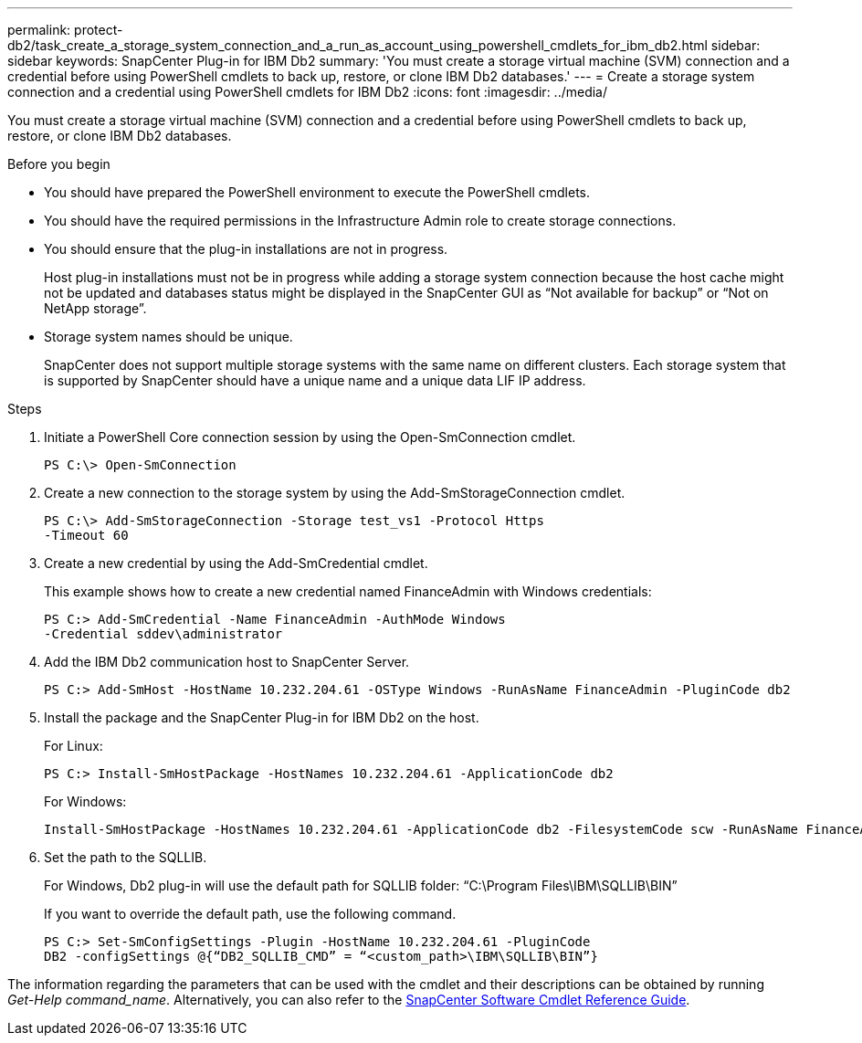 ---
permalink: protect-db2/task_create_a_storage_system_connection_and_a_run_as_account_using_powershell_cmdlets_for_ibm_db2.html
sidebar: sidebar
keywords: SnapCenter Plug-in for IBM Db2
summary: 'You must create a storage virtual machine (SVM) connection and a credential before using PowerShell cmdlets to back up, restore, or clone IBM Db2 databases.'
---
= Create a storage system connection and a credential using PowerShell cmdlets for IBM Db2
:icons: font
:imagesdir: ../media/

[.lead]
You must create a storage virtual machine (SVM) connection and a credential before using PowerShell cmdlets to back up, restore, or clone IBM Db2 databases.

.Before you begin

* You should have prepared the PowerShell environment to execute the PowerShell cmdlets.
* You should have the required permissions in the Infrastructure Admin role to create storage connections.
* You should ensure that the plug-in installations are not in progress.
+
Host plug-in installations must not be in progress while adding a storage system connection because the host cache might not be updated and databases status might be displayed in the SnapCenter GUI as "`Not available for backup`" or "`Not on NetApp storage`".

* Storage system names should be unique.
+
SnapCenter does not support multiple storage systems with the same name on different clusters. Each storage system that is supported by SnapCenter should have a unique name and a unique data LIF IP address.

.Steps

. Initiate a PowerShell Core connection session by using the Open-SmConnection cmdlet.
+
----
PS C:\> Open-SmConnection
----

. Create a new connection to the storage system by using the Add-SmStorageConnection cmdlet.
+
----
PS C:\> Add-SmStorageConnection -Storage test_vs1 -Protocol Https
-Timeout 60
----

. Create a new credential by using the Add-SmCredential cmdlet.
+
This example shows how to create a new credential named FinanceAdmin with Windows credentials:
+
----
PS C:> Add-SmCredential -Name FinanceAdmin -AuthMode Windows
-Credential sddev\administrator
----

. Add the IBM Db2 communication host to SnapCenter Server.
+
----
PS C:> Add-SmHost -HostName 10.232.204.61 -OSType Windows -RunAsName FinanceAdmin -PluginCode db2
----

. Install the package and the SnapCenter Plug-in for IBM Db2 on the host.
+
For Linux:
+
----
PS C:> Install-SmHostPackage -HostNames 10.232.204.61 -ApplicationCode db2
----
+
For Windows:
+
----
Install-SmHostPackage -HostNames 10.232.204.61 -ApplicationCode db2 -FilesystemCode scw -RunAsName FinanceAdmin
----

. Set the path to the SQLLIB.
+
For Windows, Db2 plug-in will use the default path for SQLLIB folder: “C:\Program Files\IBM\SQLLIB\BIN”
+
If you want to override the default path, use the following command.
+
----
PS C:> Set-SmConfigSettings -Plugin -HostName 10.232.204.61 -PluginCode
DB2 -configSettings @{“DB2_SQLLIB_CMD” = “<custom_path>\IBM\SQLLIB\BIN”}

----

The information regarding the parameters that can be used with the cmdlet and their descriptions can be obtained by running _Get-Help command_name_. Alternatively, you can also refer to the https://library.netapp.com/ecm/ecm_download_file/ECMLP3323469[SnapCenter Software Cmdlet Reference Guide^].
